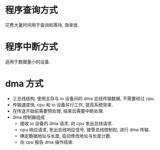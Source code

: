 * 程序查询方式
  花费大量时间用于查询和等待, 效率低.
* 程序中断方式
  适用于数据量小的设备.
* dma 方式
  - 三总线结构, 使用主存与 io 设备间的 dma 总线传输数据, 不需要经过 cpu.
  - 传输速度快, cpu 和 io 设备并行工作, 提高系统效率.
  - 在传送开始前需要预处理, 结束后需要中断处理.
  - dma 控制器组成
    - 接收 io 设备的 dma 请求, 向 cpu 发出总线请求.
    - cpu 响应请求, 发出总线响应信号, 接管总线控制权, 进行 dma 传输.
    - 确定数据地址与长度, 自动修改地址与长度计数.
    - 向 cpu 报告 dma 操作结束.
